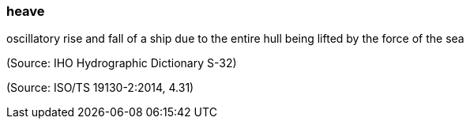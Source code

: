 === heave

oscillatory rise and fall of a ship due to the entire hull being lifted by the force of the sea

(Source: IHO Hydrographic Dictionary S-32)

(Source: ISO/TS 19130-2:2014, 4.31)

